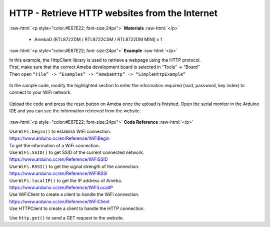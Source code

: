 ###############################################################################
HTTP - Retrieve HTTP websites from the Internet
###############################################################################

.. role:: raw-html(raw)
   :format: html

:raw-html:`<p style="color:#E67E22; font-size:24px">`
**Materials**
:raw-html:`</p>`
  
  - AmebaD [RTL8722DM / RTL8722CSM / RTL8722DM MINI] x 1

:raw-html:`<p style="color:#E67E22; font-size:24px">`
**Example**
:raw-html:`</p>`

| In this example, the HttpClient library is used to retrieve a webpage
  using the HTTP protocol.
| First, make sure that the correct Ameba development board is selected
  in “Tools” -> “Board”
| Then open ``“File” -> “Examples” -> “AmebaHttp” -> “SimpleHttpExample”``

  |1|

| In the sample code, modify the highlighted section to enter the information 
  required (ssid, password, key index) to connect to your WiFi network.

  |2|

| Upload the code and press the reset button on Ameba once the upload is
  finished. Open the serial monitor in the Arduino IDE and you can see
  the information retrieved from the website.

  |3|
 
:raw-html:`<p style="color:#E67E22; font-size:24px">`
**Code Reference**
:raw-html:`</p>`

| Use ``WiFi.begin()`` to establish WiFi connection:
| https://www.arduino.cc/en/Reference/WiFiBegin
| To get the information of a WiFi connection:
| Use ``WiFi.SSID()`` to get SSID of the current connected network.
| https://www.arduino.cc/en/Reference/WiFiSSID
| Use ``WiFi.RSSI()`` to get the signal strength of the connection.
| https://www.arduino.cc/en/Reference/WiFiRSSI
| Use ``WiFi.localIP()`` to get the IP address of Ameba.
| https://www.arduino.cc/en/Reference/WiFiLocalIP
| Use WiFiClient to create a client to handle the WiFi connection.
| https://www.arduino.cc/en/Reference/WiFiClient
| Use HTTPClient to create a client to handle the HTTP connection.

Use ``http.get()`` to send a GET request to the website.

.. |1| image:: /ambd_arduino/media/Use_Ameba_to_retrieve_HTTP_websites_from_the_internet/image1.png
   :width: 721
   :height: 1006
   :scale: 50 %
.. |2| image:: /ambd_arduino/media/Use_Ameba_to_retrieve_HTTP_websites_from_the_internet/image2.png
   :width: 757
   :height: 499
   :scale: 50 %
.. |3| image:: /ambd_arduino/media/Use_Ameba_to_retrieve_HTTP_websites_from_the_internet/image3.png
   :width: 721
   :height: 864
   :scale: 50 %